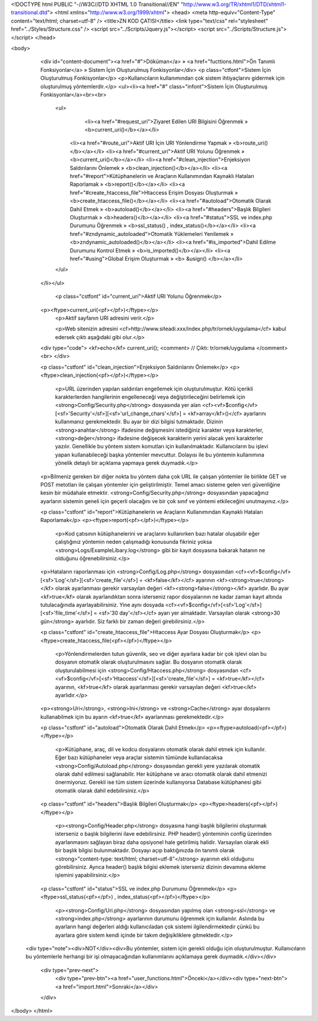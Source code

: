 <!DOCTYPE html PUBLIC "-//W3C//DTD XHTML 1.0 Transitional//EN" "http://www.w3.org/TR/xhtml1/DTD/xhtml1-transitional.dtd">
<html xmlns="http://www.w3.org/1999/xhtml">
<head>
<meta http-equiv="Content-Type" content="text/html; charset=utf-8" />
<title>ZN KOD ÇATISI</title>
<link type="text/css" rel="stylesheet" href="../Styles/Structure.css" />
<script src="../Scripts/Jquery.js"></script>
<script src="../Scripts/Structure.js"></script>
</head>

<body>
    <div id="content-document"><a href="#">Döküman</a> » <a href="fucttions.html">Ön Tanımlı Fonksiyonlar</a> » Sistem İçin Oluşturulmuş Fonkisyonlar</div> 
    <p class="ctfont">Sistem İçin Oluşturulmuş Fonkisyonlar</p>
    <p>Kullanıcıların kullanımından çok sistem ihtiyaçlarını gidermek için oluşturulmuş yöntemlerdir.</p>
    <ul><li><a href="#" class="infont">Sistem İçin Oluşturulmuş Fonkisyonlar</a><br><br>
        <ul>
        	<li><a href="#request_uri">Ziyaret Edilen URI Bilgisini Öğrenmek » <b>current_uri()</b></a></li>
            <li><a href="#route_uri">Aktif URI İçin URI Yönlendirme Yapmak » <b>route_uri()</b></a></li>
            <li><a href="#current_uri">Aktif URI Yolunu Öğrenmek » <b>current_uri()</b></a></li>
            <li><a href="#clean_injection">Enjeksiyon Saldırılarını Önlemek » <b>clean_injection()</b></a></li>
            <li><a href="#report">Kütüphanelerin ve Araçların Kullanımından Kaynaklı Hataları Raporlamak » <b>report()</b></a></li>
            <li><a href="#create_htaccess_file">Htaccess Erişim Dosyası Oluşturmak » <b>create_htaccess_file()</b></a></li>  
            <li><a href="#autoload">Otomatik Olarak Dahil Etmek » <b>autoload()</b></a></li>
            <li><a href="#headers">Başlık Bilgileri Oluşturmak » <b>headers()</b></a></li>  
            <li><a href="#status">SSL ve index.php Durumunu Öğrenmek » <b>ssl_status() , index_status()</b></a></li>
            <li><a href="#zndynamic_autoloaded">Otomatik Yüklemeleri Yenilemek » <b>zndynamic_autoloaded()</b></a></li>
            <li><a href="#is_imported">Dahil Edilme Durumunu Kontrol Etmek » <b>is_imported()</b></a></li>
            <li><a href="#using">Global Erişim Oluşturmak » <b> &usign() </b></a></li>
        </ul>
    </li></ul>
    
 	<p class="cstfont" id="current_uri">Aktif URI Yolunu Öğrenmek</p>
    <p><ftype>current_uri(<pf></pf>)</ftype></p>
   	<p>Aktif sayfanın URI adresini verir.</p>
 
 	<p>Web sitenizin adresini <cf>http://www.siteadi.xxx/index.php/tr/ornek/uygulama</cf> kabul edersek çıktı aşağıdaki gibi olur.</p>
 	
    <div type="code">
    <kf>echo</kf> current_uri(); <comment> // Çıktı: tr/ornek/uygulama </comment><br>
    </div>
    
    <p class="cstfont" id="clean_injection">Enjeksiyon Saldırılarını Önlemek</p>
    <p><ftype>clean_injection(<pf></pf>)</ftype></p>
   	<p>URL üzerinden yapılan saldırıları engellemek için oluşturulmuştur. Kötü içerikli karakterlerden hangilerinin engelleneceği veya değiştirileceğini belirlemek için <strong>Config/Security.php</strong> dosyasında yer alan <cf><vf>$config</vf>[<sf>'Security'</sf>][<sf>'url_change_chars'</sf>] = <kf>array</kf>()</cf> ayarlarını kullanmanız gerekmektedir. Bu ayar bir dizi bilgisi tutmaktadır. Dizinin <strong>anahtar</strong> ifadesine değişmesini istediğiniz karakter veya karakterler, <strong>değer</strong> ifadesine değişecek karakterin yerini alacak yeni karakterler yazılır. Genellikle bu yöntem sistem komutları için kullanılmaktadır. Kullanıcıların bu işlevi yapan kullanabileceği başka yöntemler mevcuttur. Dolayısı ile bu yöntemin kullanımına yönelik detaylı bir açıklama yapmaya gerek duymadık.</p>
    
    <p>Bilmeniz gereken bir diğer nokta bu yöntem daha çok URL ile çalışan yöntemler ile birlikte GET ve POST metotları ile çalışan yöntemler için geliştirilmiştir. Temel amacı sisteme gelen veri güvenliğine kesin bir müdahale etmektir. <strong>Config/Security.php</strong> dosyasından yapacağınız ayarların sistemin geneli için geçerli olacağını ve bir çok sınıf ve yöntemi etkileceğini unutmayınız.</p>

    
    <p class="cstfont" id="report">Kütüphanelerin ve Araçların Kullanımından Kaynaklı Hataları Raporlamak</p>
    <p><ftype>report(<pf></pf>)</ftype></p>
   	<p>Kod çatısının kütüphanelerini ve araçlarını kullanırken bazı hatalar oluşabilir eğer çalıştığınız yöntemin neden çalışmadığı konusunda fikriniz yoksa <strong>Logs/ExampleLibary.log</strong> gibi bir kayıt dosyasına bakarak hatanın ne olduğunu öğrenebilirsiniz.</p>
    
    <p>Hataların raporlanması için <strong>Config/Log.php</strong> dosyasından <cf><vf>$config</vf>[<sf>'Log'</sf>][<sf>'create_file'</sf>] = <kf>false</kf></cf> ayarının <kf><strong>true</strong></kf> olarak ayarlanması gerekir varsayılan değeri <kf><strong>false</strong></kf> ayarlıdır. Bu ayar <kf>true</kf> olarak ayarlandıktan sonra isterseniz rapor dosyalarının ne kadar zaman kayıt altında tutulacağınıda ayarlayabilirsiniz. Yine aynı dosyada <cf><vf>$config</vf>[<sf>'Log'</sf>][<sf>'file_time'</sf>] = <sf>'30 day'</sf></cf> ayarı yer almaktadır. Varsayılan olarak <strong>30 gün</strong> ayarlıdır. Siz farklı bir zaman değeri girebilirsiniz.</p>
    
    
    
    <p class="cstfont" id="create_htaccess_file">Htaccess Ayar Dosyası Oluşturmak</p>
    <p><ftype>create_htaccess_file(<pf></pf>)</ftype></p>
   	<p>Yönlendirmelerden tutun güvenlik, seo ve diğer ayarlara kadar bir çok işlevi olan bu dosyanın otomatik olarak oluşturulmasını sağlar. Bu dosyanın otomatik olarak oluşturulabilmesi için <strong>Config/Htaccess.php</strong> dosyasından <cf><vf>$config</vf>[<sf>'Htaccess'</sf>][<sf>'create_file'</sf>] = <kf>true</kf></cf> ayarının, <kf>true</kf> olarak ayarlanması gerekir varsayılan değeri <kf>true</kf> ayarlıdır.</p>
    
    <p><strong>Uri</strong>, <strong>Ini</strong> ve <strong>Cache</strong> ayar dosyalarını kullanabilmek için bu ayarın <kf>true</kf> ayarlanması gerekmektedir.</p>
    
    
    <p class="cstfont" id="autoload">Otomatik Olarak Dahil Etmek</p>
    <p><ftype>autoload(<pf></pf>)</ftype></p>
   	<p>Kütüphane, araç, dil ve kodcu dosyalarını otomatik olarak dahil etmek için kullanılır. Eğer bazı kütüphaneler veya araçlar sistemin tümünde kullanılacaksa <strong>Config/Autoload.php</strong> dosyasından gerekli yere yazılarak otomatik olarak dahil edilmesi sağlanabilir. Her kütüphane ve aracı otomatik olarak dahil etmenizi önermiyoruz. Gerekli ise tüm sistem üzerinde kullanıyorsa Database kütüphanesi gibi otomatik olarak dahil edebilirsiniz.</p>
    
    
    <p class="cstfont" id="headers">Başlık Bilgileri Oluşturmak</p>
    <p><ftype>headers(<pf></pf>)</ftype></p>
   	<p><strong>Config/Header.php</strong> dosyasına hangi başlık bilgilerini oluşturmak isterseniz o başlık bilgilerini ilave edebilirsiniz. PHP header() yönteminin config üzerinden ayarlanmasını sağlayan biraz daha opsiyonel hale getirilmiş halidir. Varsayılan olarak ekli bir başlık bilgisi bulunmaktadır. Dosyayı açıp baktığınızda ön tanımlı olarak <strong>"content-type: text/html; charset=utf-8"</strong> ayarının ekli olduğunu görebilirsiniz. Ayrıca header() başlık bilgisi eklemek isterseniz dizinin devamına ekleme işlemini yapabilirsiniz.</p>
    
    
    <p class="cstfont" id="status">SSL ve index.php Durumunu Öğrenmek</p>
    <p><ftype>ssl_status(<pf></pf>) , index_status(<pf></pf>)</ftype></p>
   	<p><strong>Config/Uri.php</strong> dosyasından yapılmış olan <strong>ssl</strong> ve <strong>index.php</strong> ayarlarının durumunu öğrenmek için kullanılır. Aslında bu ayarların hangi değerleri aldığı kullanıcıladan çok sistemi ilgilendirmektedir çünkü bu ayarlara göre sistem kendi içinde bir takım değişikliklere gitmektedir.</p>
 
   <div type="note"><div>NOT</div><div>Bu yöntemler, sistem için gerekli olduğu için oluşturulmuştur. Kullanıcıların bu yöntemlerle herhangi bir işi olmayacağından kullanımlarını açıklamaya gerek duymadık.</div></div> 
  
    <div type="prev-next">
    	<div type="prev-btn"><a href="user_functions.html">Önceki</a></div><div type="next-btn"><a href="import.html">Sonraki</a></div>
    </div>
 
</body>
</html>              